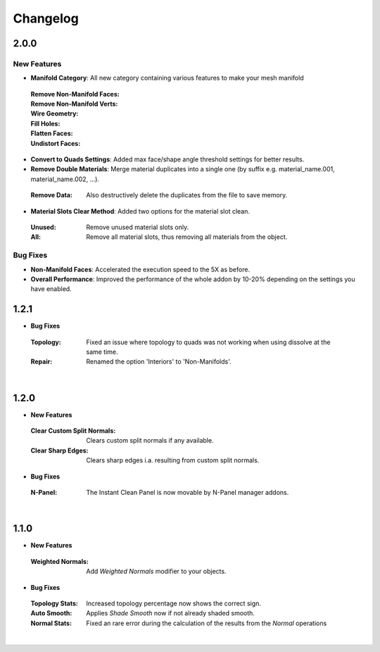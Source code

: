 Changelog
#########


2.0.0
*****

New Features
^^^^^^^^^^^^

* **Manifold Category**: All new category containing various features to make your mesh manifold
 :Remove Non-Manifold Faces:
 :Remove Non-Manifold Verts:
 :Wire Geometry:
 :Fill Holes:
 :Flatten Faces:
 :Undistort Faces:

* **Convert to Quads Settings**: Added max face/shape angle threshold settings for better results.
* **Remove Double Materials**: Merge material duplicates into a single one (by suffix e.g. material_name.001, material_name.002, ...).
 :Remove Data: Also destructively delete the duplicates from the file to save memory.

* **Material Slots Clear Method**: Added two options for the material slot clean.
 :Unused: Remove unused material slots only.
 :All: Remove all material slots, thus removing all materials from the object.

Bug Fixes
^^^^^^^^^

* **Non-Manifold Faces**: Accelerated the execution speed to the 5X as before.
* **Overall Performance**: Improved the performance of the whole addon by 10-20% depending on the settings you have enabled.


1.2.1
*****

* **Bug Fixes**
 :Topology: Fixed an issue where topology to quads was not working when using dissolve at the same time.
 :Repair: Renamed the option 'Interiors' to 'Non-Manifolds'.
|

1.2.0
*****

* **New Features**
 :Clear Custom Split Normals: Clears custom split normals if any available.
 :Clear Sharp Edges: Clears sharp edges i.a. resulting from custom split normals.

* **Bug Fixes**
 :N-Panel: The Instant Clean Panel is now movable by N-Panel manager addons.
|

1.1.0
*****

* **New Features**
 :Weighted Normals: Add *Weighted Normals* modifier to your objects.

* **Bug Fixes**
 :Topology Stats: Increased topology percentage now shows the correct sign.
 :Auto Smooth: Applies *Shade Smooth* now if not already shaded smooth.
 :Normal Stats: Fixed an rare error during the calculation of the results from the *Normal* operations
|
